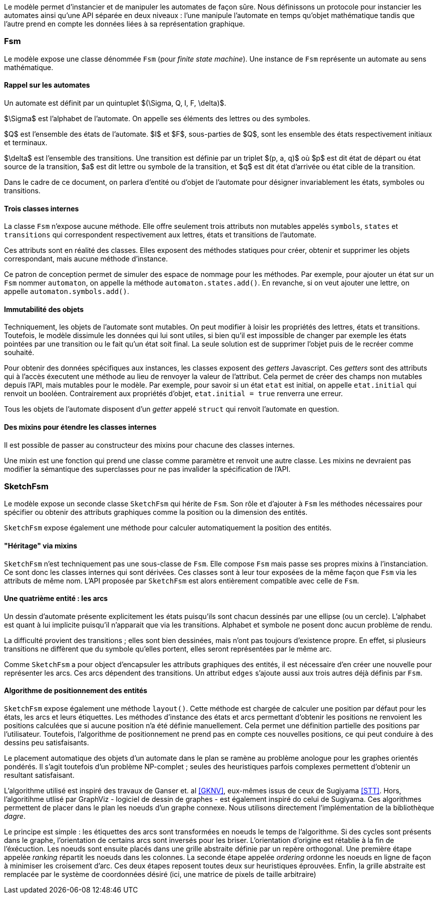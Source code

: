 Le modèle permet d'instancier et de manipuler les automates de façon sûre.
Nous définissons un protocole pour instancier les automates ainsi qu'une
API séparée en deux niveaux : l'une manipule l'automate en temps qu'objet
mathématique tandis que l'autre prend en compte les données liées à sa
représentation graphique.

=== Fsm

Le modèle expose une classe dénommée `Fsm` (pour _finite state machine_).
Une instance de `Fsm` représente un automate au sens mathématique.

==== Rappel sur les automates

Un automate est définit par un quintuplet $(\Sigma, Q, I, F, \delta)$.

$\Sigma$ est l'alphabet de l'automate. On appelle ses éléments des lettres
ou des symboles.

$Q$ est l'ensemble des états de l'automate. $I$ et $F$, sous-parties de $Q$,
sont les ensemble des états respectivement initiaux et terminaux.

$\delta$ est l'ensemble des transitions. Une transition est définie par un
triplet $(p, a, q)$ où $p$ est dit état de départ ou état source de
la transition, $a$ est dit lettre ou symbole de la transition, et $q$ est
dit état d'arrivée ou état cible de la transition.

Dans le cadre de ce document, on parlera d'entité ou d'objet de l'automate
pour désigner invariablement les états, symboles ou transitions.

==== Trois classes internes

La classe `Fsm` n'expose aucune méthode. Elle offre seulement trois
attributs non mutables appelés `symbols`, `states` et `transitions` qui
correspondent respectivement aux lettres, états et transitions de l'automate.

Ces attributs sont en réalité des classes. Elles exposent des méthodes
statiques pour créer, obtenir et supprimer les objets correspondant,
mais aucune méthode d'instance.

Ce patron de conception permet de simuler des espace de nommage
pour les méthodes. Par exemple, pour ajouter un état sur un `Fsm` nommer
`automaton`, on appelle la méthode `automaton.states.add()`. En revanche,
si on veut ajouter une lettre, on appelle `automaton.symbols.add()`.

==== Immutabilité des objets

Techniquement, les objets de l'automate sont mutables. On peut modifier à
loisir les propriétés des lettres, états et transitions.
Toutefois, le modèle dissimule les données qui lui sont utiles, si bien qu'il
est impossible de changer par exemple les états pointées par une transition
ou le fait qu'un état soit final. La seule solution est de supprimer l'objet
puis de le recréer comme souhaité.

Pour obtenir des données spécifiques aux instances, les classes exposent
des _getters_ Javascript. Ces _getters_ sont des attributs qui à l'accès
éxecutent une méthode au lieu de renvoyer la valeur de l'attribut. Cela permet
de créer des champs non mutables depuis l'API, mais mutables pour le modèle.
Par exemple, pour savoir si un état `etat` est initial, on appelle `etat.initial`
qui renvoit un booléen. Contrairement aux propriétés d'objet,
`etat.initial = true` renverra une erreur.

Tous les objets de l'automate disposent d'un _getter_ appelé `struct` qui
renvoit l'automate en question.

==== Des mixins pour étendre les classes internes

Il est possible de passer au constructeur des mixins pour chacune des
classes internes.

Une mixin est une fonction qui prend une classe comme paramètre et
renvoit une autre classe. Les mixins ne devraient pas modifier la sémantique
des superclasses pour ne pas invalider la spécification de l'API.

=== SketchFsm

Le modèle expose un seconde classe `SketchFsm` qui hérite de `Fsm`.
Son rôle et d'ajouter à `Fsm` les méthodes nécessaires pour spécifier
ou obtenir des attributs graphiques comme la position ou la dimension
des entités.

`SketchFsm` expose également une méthode pour calculer automatiquement
la position des entités.

==== "Héritage" via mixins

`SketchFsm` n'est techniquement pas une sous-classe de `Fsm`. Elle compose
`Fsm` mais passe ses propres mixins à l'instanciation. Ce sont donc les
classes internes qui sont dérivées. Ces classes sont à leur tour exposées
de la même façon que `Fsm` via les attributs de même nom. 
L'API proposée par `SketchFsm` est alors entièrement compatible avec celle de `Fsm`.

==== Une quatrième entité : les arcs

Un dessin d'automate présente explicitement les états puisqu'ils sont chacun
dessinés par une ellipse (ou un cercle).
L'alphabet est quant à lui implicite puisqu'il n'apparait que via les transitions.
Alphabet et symbole ne posent donc aucun problème de rendu.

La difficulté provient des transitions ; elles sont bien dessinées, mais
n'ont pas toujours d'existence propre. En effet, si plusieurs transitions
ne diffèrent que du symbole qu'elles portent, elles seront représentées
par le même arc.

Comme `SketchFsm` a pour object d'encapsuler les attributs graphiques des
entités, il est nécessaire d'en créer une nouvelle pour représenter les arcs.
Ces arcs dépendent des transitions. Un attribut `edges` s'ajoute aussi
aux trois autres déjà définis par `Fsm`.

==== Algorithme de positionnement des entités

`SketchFsm` expose également une méthode `layout()`. Cette méthode est chargée
de calculer une position par défaut pour les états, les arcs et leurs étiquettes.
Les méthodes d'instance des états et arcs permettant d'obtenir les positions
ne renvoient les positions calculées que si aucune position n'a été définie
manuellement. Cela permet une définition partielle des positions par l'utilisateur.
Toutefois, l'algorithme de positionnement ne prend pas en compte ces nouvelles
positions, ce qui peut conduire à des dessins peu satisfaisants.

Le placement automatique des objets d'un automate dans le plan se ramène au
problème anologue pour les graphes orientés pondérés. Il s'agit toutefois
d'un problème NP-complet ; seules des heuristiques parfois complexes
permettent d'obtenir un resultant satisfaisant.

L'algorithme utilisé est inspiré des travaux de Ganser et. al <<GKNV>>, eux-mêmes issus de ceux
de Sugiyama <<STT>>. Hors, l'algoritihme utlisé par GraphViz - logiciel de dessin
de graphes - est également inspiré do celui de Sugiyama.
Ces algorithmes permettent de placer dans le plan les noeuds d'un graphe
connexe. Nous utilisons directement l'implémentation de la bibliothèque _dagre_.

Le principe est simple : les étiquettes des arcs sont transformées en noeuds
le temps de l'algorithme. Si des cycles sont présents dans le graphe, l'orientation
de certains arcs sont inversés pour les briser. L'orientation d'origine est
rétablie à la fin de l'éxécuction.
Les noeuds sont ensuite placés dans une grille abstraite définie par un repère
orthogonal. Une première étape appelée _ranking_ répartit les noeuds dans les
colonnes. 
La seconde étape appelée _ordering_ ordonne les noeuds en ligne de façon
à minimiser les croisement d'arc.
Ces deux étapes reposent toutes deux sur heuristiques éprouvées.
Enfin, la grille abstraite est remplacée par le système de coordonnées
désiré (ici, une matrice de pixels de taille arbitraire)

